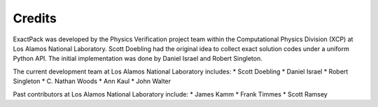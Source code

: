 ******* 
Credits
*******

ExactPack was developed by the Physics Verification project team within the
Computational Physics Division (XCP) at Los Alamos National Laboratory.
Scott Doebling had the original idea to collect
exact solution codes under a uniform Python API.  The initial
implementation was done by Daniel Israel and Robert Singleton.

The current development team at Los Alamos National Laboratory includes:
* Scott Doebling
* Daniel Israel
* Robert Singleton
* C. Nathan Woods
* Ann Kaul
* John Walter

Past contributors at Los Alamos National Laboratory include:
* James Kamm
* Frank Timmes
* Scott Ramsey
